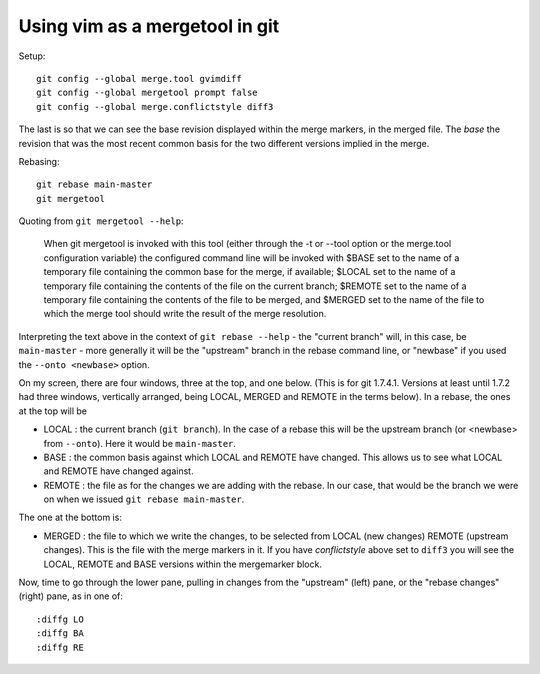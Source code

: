 .. _vim-mergetool:

###############################
Using vim as a mergetool in git
###############################

Setup::

    git config --global merge.tool gvimdiff
    git config --global mergetool prompt false
    git config --global merge.conflictstyle diff3

The last is so that we can see the base revision displayed within the merge
markers, in the merged file.  The *base* the revision that was the most recent
common basis for the two different versions implied in the merge.

Rebasing::

    git rebase main-master
    git mergetool

Quoting from ``git mergetool --help``:

    When git mergetool is invoked with this tool (either through the -t or
    --tool option or the merge.tool configuration variable) the configured
    command line will be invoked with $BASE set to the name of a temporary file
    containing the common base for the merge, if available; $LOCAL set to the
    name of a temporary file containing the contents of the file on the current
    branch; $REMOTE set to the name of a temporary file containing the contents
    of the file to be merged, and $MERGED set to the name of the file to which
    the merge tool should write the result of the merge resolution.

Interpreting the text above in the context of ``git rebase --help`` - the
"current branch" will, in this case, be ``main-master`` - more generally it will
be the "upstream" branch in the rebase command line, or "newbase" if you used
the ``--onto <newbase>`` option.

On my screen, there are four windows, three at the top, and one below.  (This is
for git 1.7.4.1.  Versions at least until 1.7.2 had three windows, vertically
arranged, being LOCAL, MERGED and REMOTE in the terms below).  In a rebase, the
ones at the top will be

* LOCAL : the current branch (``git branch``). In the case of a rebase this will
  be the upstream branch (or <newbase> from ``--onto``).  Here it would be
  ``main-master``.
* BASE : the common basis against which LOCAL and REMOTE have changed. This
  allows us to see what LOCAL and REMOTE have changed against.
* REMOTE : the file as for the changes we are adding with the rebase.  In our
  case, that would be the branch we were on when we issued ``git rebase
  main-master``.

The one at the bottom is:

* MERGED : the file to which we write the changes, to be selected from LOCAL
  (new changes) REMOTE (upstream changes).  This is the file with the merge
  markers in it. If you have *conflictstyle* above set to ``diff3`` you will see
  the LOCAL, REMOTE and BASE versions within the mergemarker block.

Now, time to go through the lower pane, pulling in changes from the "upstream"
(left) pane, or the "rebase changes" (right) pane, as in one of::

    :diffg LO
    :diffg BA
    :diffg RE


